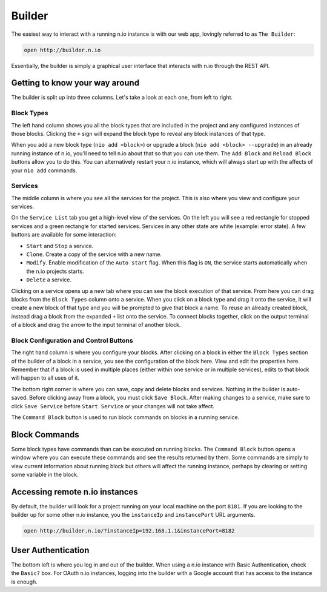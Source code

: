 Builder
=======

The easiest way to interact with a running n.io instance is with our web app, lovingly referred to as ``The Builder``:

.. code-block:: bash

    open http://builder.n.io

Essentially, the builder is simply a graphical user interface that interacts with n.io through the REST API.

Getting to know your way around
-------------------------------

The builder is split up into three columns. Let's take a look at each one, from left to right.

Block Types
~~~~~~~~~~~

The left hand column shows you all the block types that are included in the project and any configured instances of those blocks. Clicking the ``+`` sign will expand the block type to reveal any block instances of that type.

When you add a new block type (``nio add <block>``) or upgrade a block (``nio add <block> --upgrade``) in an already running instance of n.io, you'll need to tell n.io about that so that you can use them. The ``Add Block`` and ``Reload Block`` buttons allow you to do this. You can alternatively restart your n.io instance, which will always start up with the affects of your ``nio add`` commands.

Services
~~~~~~~~

The middle column is where you see all the services for the project. This is also where you view and configure your services.

On the ``Service List`` tab you get a high-level view of the services. On the left you will see a red rectangle for stopped services and a green rectangle for started services. Services in any other state are white (example: error state). A few buttons are available for some interaction:

* ``Start`` and ``Stop`` a service.
* ``Clone``. Create a copy of the service with a new name.
* ``Modify``. Enable modification of the ``Auto start`` flag. When this flag is ``ON``, the service starts automatically when the n.io projects starts.
* ``Delete`` a service.

Clicking on a service opens up a new tab where you can see the block execution of that service. From here you can drag blocks from the ``Block Types`` column onto a service. When you click on a block type and drag it onto the service, it will create a new block of that type and you will be prompted to give that block a name. To reuse an already created block, instead drag a block from the expanded ``+`` list onto the service. To connect blocks together, click on the output terminal of a block and drag the arrow to the input terminal of another block.

Block Configuration and Control Buttons
~~~~~~~~~~~~~~~~~~~~~~~~~~~~~~~~~~~~~~~

The right hand column is where you configure your blocks. After clicking on a block in either the ``Block Types`` section of the builder of a block in a service, you see the configuration of the block here. View and edit the properties here. Remember that if a block is used in multiple places (either within one service or in multiple services), edits to that block will happen to all uses of it.

The bottom right corner is where you can save, copy and delete blocks and services. Nothing in the builder is auto-saved. Before clicking away from a block, you must click ``Save Block``. After making changes to a service, make sure to click ``Save Service`` before ``Start Service`` or your changes will not take affect.

The ``Command Block`` button is used to run block commands on blocks in a running service.

Block Commands
--------------

Some block types have commands than can be executed on running blocks. The ``Command Block`` button opens a window where you can execute these commands and see the results returned by them. Some commands are simply to view current information about running block but others will affect the running instance, perhaps by clearing or setting some variable in the block.

Accessing remote n.io instances
-------------------------------

By default, the builder will look for a project running on your local machine on the port ``8181``. If you are looking to the builder up for some other n.io instance, you the ``instanceIp`` and ``instancePort`` URL arguments.

.. code-block:: bash

    open http://builder.n.io/?instanceIp=192.168.1.1&instancePort=8182

User Authentication
-------------------

The bottom left is where you log in and out of the builder. When using a n.io instance with Basic Authentication, check the ``Basic?`` box. For OAuth n.io instances, logging into the builder with a Google account that has access to the instance is enough.
